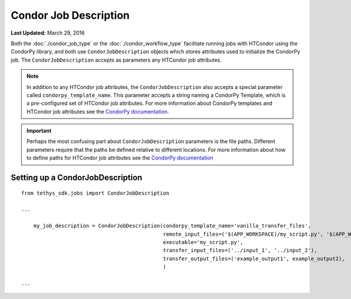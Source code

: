 **********************
Condor Job Description
**********************

**Last Updated:** March 29, 2016

Both the :doc:`./condor_job_type` or the :doc:`./condor_workflow_type` facilitate running jobs with HTCondor using the CondorPy library, and both use ``CondorJobDescription`` objects which stores attributes used to initialize the CondorPy job. The ``CondorJobDescription`` accepts as parameters any HTCondor job attributes.

.. note::
    In addition to any HTCondor job attributes, the ``CondorJobDescription`` also accepts a special parameter called ``condorpy_template_name``. This parameter accepts a string naming a CondorPy Template, which is a pre-configured set of HTCondor job attributes. For more information about CondorPy templates and HTCondor job attributes see the `CondorPy documentation <http://condorpy.readthedocs.org/en/latest/>`_.

.. important::
    Perhaps the most confusing part about ``CondorJobDescription`` parameters is the file paths. Different parameters require that the paths be defined relative to different locations. For more information about how to define paths for HTCondor job attributes see the `CondorPy documentation <http://condorpy.readthedocs.org/en/latest/>`_

Setting up a CondorJobDescription
=================================
::

  from tethys_sdk.jobs import CondorJobDescription

  ...

      my_job_description = CondorJobDescription(condorpy_template_name='vanilla_transfer_files',
                                                remote_input_files=('$(APP_WORKSPACE)/my_script.py', '$(APP_WORKSPACE)/input_1', '$(USER_WORKSPACE)/input_2'),
                                                executable='my_script.py',
                                                transfer_input_files=('../input_1', '../input_2'),
                                                transfer_output_files=('example_output1', example_output2),
                                                )

  ...
